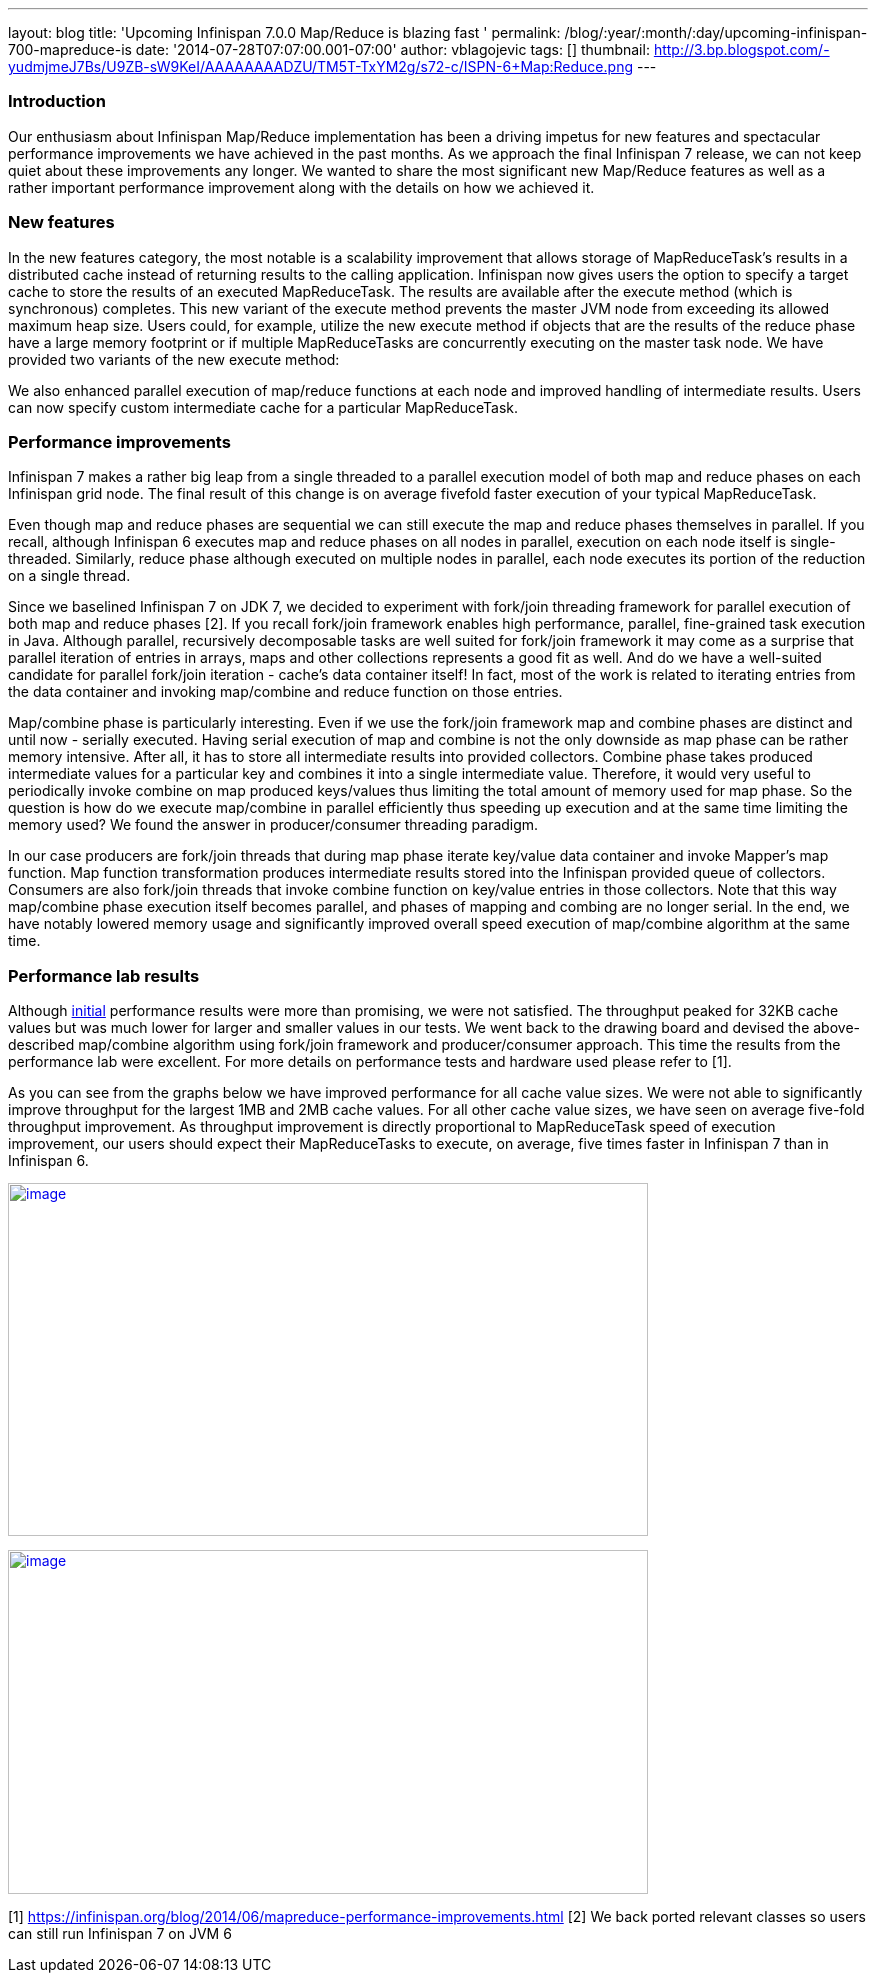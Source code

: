 ---
layout: blog
title: 'Upcoming Infinispan 7.0.0 Map/Reduce is blazing fast '
permalink: /blog/:year/:month/:day/upcoming-infinispan-700-mapreduce-is
date: '2014-07-28T07:07:00.001-07:00'
author: vblagojevic
tags: []
thumbnail: http://3.bp.blogspot.com/-yudmjmeJ7Bs/U9ZB-sW9KeI/AAAAAAAADZU/TM5T-TxYM2g/s72-c/ISPN-6+Map:Reduce.png
---

=== Introduction



Our enthusiasm about Infinispan Map/Reduce implementation has been a
driving impetus for new features and spectacular performance
improvements we have achieved in the past months. As we approach the
final Infinispan 7 release, we can not keep quiet about these
improvements any longer. We wanted to share the most significant new
Map/Reduce features as well as a rather important performance
improvement along with the details on how we achieved it.


=== New features



In the new features category, the most notable is a scalability
improvement that allows storage of MapReduceTask's results in a
distributed cache instead of returning results to the calling
application. Infinispan now gives users the option to specify a target
cache to store the results of an executed MapReduceTask. The results are
available after the execute method (which is synchronous) completes.
This new variant of the execute method prevents the master JVM node from
exceeding its allowed maximum heap size.  Users could, for example,
utilize the new execute method if objects that are the results of the
reduce phase have a large memory footprint or if multiple MapReduceTasks
are concurrently executing on the master task node. We have provided two
variants of the new execute method:


We also enhanced parallel execution of map/reduce functions at each node
and improved handling of intermediate results. Users can now specify
custom intermediate cache for a particular MapReduceTask.


=== Performance improvements



Infinispan 7 makes a rather big leap from a single threaded to a
parallel execution model of both map and reduce phases on each
Infinispan grid node. The final result of this change is on average
fivefold faster execution of your typical MapReduceTask.

Even though map and reduce phases are sequential we can still execute
the map and reduce phases themselves in parallel. If you recall,
although Infinispan 6 executes map and reduce phases on all nodes in
parallel, execution on each node itself is single-threaded. Similarly,
reduce phase although executed on multiple nodes in parallel, each node
executes its portion of the reduction on a single thread.

Since we baselined Infinispan 7 on JDK 7, we decided to experiment with
fork/join threading framework for parallel execution of both map and
reduce phases [2]. If you recall fork/join framework enables high
performance, parallel, fine-grained task execution in Java. Although
parallel, recursively decomposable tasks are well suited for fork/join
framework it may come as a surprise that parallel iteration of entries
in arrays, maps and other collections represents a good fit as well. And
do we have a well-suited candidate for parallel fork/join iteration -
cache's data container itself! In fact, most of the work is related to
iterating entries from the data container and invoking map/combine and
reduce function on those entries.

Map/combine phase is particularly interesting. Even if we use the
fork/join framework map and combine phases are distinct and until now -
serially executed. Having serial execution of map and combine is not the
only downside as map phase can be rather memory intensive. After all, it
has to store all intermediate results into provided collectors. Combine
phase takes produced intermediate values for a particular key and
combines it into a single intermediate value. Therefore, it would very
useful to periodically invoke combine on map produced keys/values thus
limiting the total amount of memory used for map phase. So the question
is how do we execute map/combine in parallel efficiently thus speeding
up execution and at the same time limiting the memory used? We found the
answer in producer/consumer threading paradigm.

In our case producers are fork/join threads that during map phase
iterate key/value data container and invoke Mapper's map function. Map
function transformation produces intermediate results stored into the
Infinispan provided queue of collectors. Consumers are also fork/join
threads that invoke combine function on key/value entries in those
collectors. Note that this way map/combine phase execution itself
becomes parallel, and phases of mapping and combing are no longer
serial. In the end, we have notably lowered memory usage and
significantly improved overall speed execution of map/combine algorithm
at the same time.


=== Performance lab results



Although https://infinispan.org/blog/2014/06/mapreduce-performance-improvements.html[initial] performance
results were more than promising, we were not satisfied. The throughput
peaked for 32KB cache values but was much lower for larger and smaller
values in our tests. We went back to the drawing board and devised the
above-described map/combine algorithm using fork/join framework and
producer/consumer approach. This time the results from the performance
lab were excellent. For more details on performance tests and hardware
used please refer to [1].

As you can see from the graphs below we have improved performance for
all cache value sizes. We were not able to significantly improve
throughput for the largest 1MB and 2MB cache values. For all other cache
value sizes, we have seen on average five-fold throughput improvement.
As throughput improvement is directly proportional to MapReduceTask
speed of execution improvement, our users should expect their
MapReduceTasks to execute, on average, five times faster in Infinispan 7
than in Infinispan 6.


http://3.bp.blogspot.com/-yudmjmeJ7Bs/U9ZB-sW9KeI/AAAAAAAADZU/TM5T-TxYM2g/s1600/ISPN-6+Map:Reduce.png[image:http://3.bp.blogspot.com/-yudmjmeJ7Bs/U9ZB-sW9KeI/AAAAAAAADZU/TM5T-TxYM2g/s1600/ISPN-6+Map:Reduce.png[image,width=640,height=353]]



http://1.bp.blogspot.com/-Wtjq1_c4qEk/U9ZRmnnEM3I/AAAAAAAADZs/SHBPLDAthe8/s1600/ISPN-7+MapReduce.png[image:http://1.bp.blogspot.com/-Wtjq1_c4qEk/U9ZRmnnEM3I/AAAAAAAADZs/SHBPLDAthe8/s1600/ISPN-7+MapReduce.png[image,width=640,height=344]]








[1] https://infinispan.org/blog/2014/06/mapreduce-performance-improvements.html
[2] We back ported relevant classes so users can still run Infinispan 7
on JVM 6

